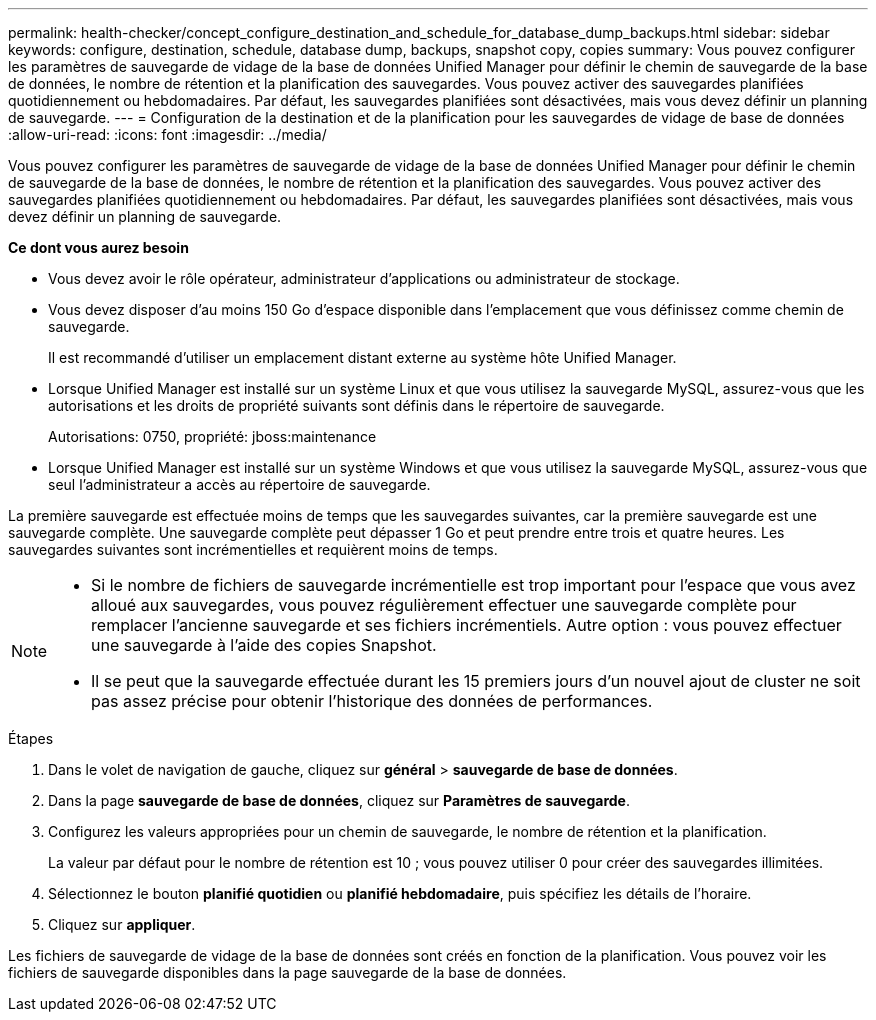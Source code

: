 ---
permalink: health-checker/concept_configure_destination_and_schedule_for_database_dump_backups.html 
sidebar: sidebar 
keywords: configure, destination, schedule, database dump, backups, snapshot copy, copies 
summary: Vous pouvez configurer les paramètres de sauvegarde de vidage de la base de données Unified Manager pour définir le chemin de sauvegarde de la base de données, le nombre de rétention et la planification des sauvegardes. Vous pouvez activer des sauvegardes planifiées quotidiennement ou hebdomadaires. Par défaut, les sauvegardes planifiées sont désactivées, mais vous devez définir un planning de sauvegarde. 
---
= Configuration de la destination et de la planification pour les sauvegardes de vidage de base de données
:allow-uri-read: 
:icons: font
:imagesdir: ../media/


[role="lead"]
Vous pouvez configurer les paramètres de sauvegarde de vidage de la base de données Unified Manager pour définir le chemin de sauvegarde de la base de données, le nombre de rétention et la planification des sauvegardes. Vous pouvez activer des sauvegardes planifiées quotidiennement ou hebdomadaires. Par défaut, les sauvegardes planifiées sont désactivées, mais vous devez définir un planning de sauvegarde.

*Ce dont vous aurez besoin*

* Vous devez avoir le rôle opérateur, administrateur d'applications ou administrateur de stockage.
* Vous devez disposer d'au moins 150 Go d'espace disponible dans l'emplacement que vous définissez comme chemin de sauvegarde.
+
Il est recommandé d'utiliser un emplacement distant externe au système hôte Unified Manager.

* Lorsque Unified Manager est installé sur un système Linux et que vous utilisez la sauvegarde MySQL, assurez-vous que les autorisations et les droits de propriété suivants sont définis dans le répertoire de sauvegarde.
+
Autorisations: 0750, propriété: jboss:maintenance

* Lorsque Unified Manager est installé sur un système Windows et que vous utilisez la sauvegarde MySQL, assurez-vous que seul l'administrateur a accès au répertoire de sauvegarde.


La première sauvegarde est effectuée moins de temps que les sauvegardes suivantes, car la première sauvegarde est une sauvegarde complète. Une sauvegarde complète peut dépasser 1 Go et peut prendre entre trois et quatre heures. Les sauvegardes suivantes sont incrémentielles et requièrent moins de temps.

[NOTE]
====
* Si le nombre de fichiers de sauvegarde incrémentielle est trop important pour l'espace que vous avez alloué aux sauvegardes, vous pouvez régulièrement effectuer une sauvegarde complète pour remplacer l'ancienne sauvegarde et ses fichiers incrémentiels. Autre option : vous pouvez effectuer une sauvegarde à l'aide des copies Snapshot.
* Il se peut que la sauvegarde effectuée durant les 15 premiers jours d'un nouvel ajout de cluster ne soit pas assez précise pour obtenir l'historique des données de performances.


====
.Étapes
. Dans le volet de navigation de gauche, cliquez sur *général* > *sauvegarde de base de données*.
. Dans la page *sauvegarde de base de données*, cliquez sur *Paramètres de sauvegarde*.
. Configurez les valeurs appropriées pour un chemin de sauvegarde, le nombre de rétention et la planification.
+
La valeur par défaut pour le nombre de rétention est 10 ; vous pouvez utiliser 0 pour créer des sauvegardes illimitées.

. Sélectionnez le bouton *planifié quotidien* ou *planifié hebdomadaire*, puis spécifiez les détails de l'horaire.
. Cliquez sur *appliquer*.


Les fichiers de sauvegarde de vidage de la base de données sont créés en fonction de la planification. Vous pouvez voir les fichiers de sauvegarde disponibles dans la page sauvegarde de la base de données.
